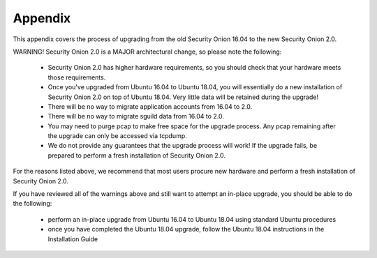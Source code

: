 .. _appendix:

Appendix
========

This appendix covers the process of upgrading from the old Security Onion 16.04 to the new Security Onion 2.0.

WARNING! Security Onion 2.0 is a MAJOR architectural change, so please note the following:

 - Security Onion 2.0 has higher hardware requirements, so you should check that your hardware meets those requirements. 
 - Once you've upgraded from Ubuntu 16.04 to Ubuntu 18.04, you will essentially do a new installation of Security Onion 2.0 on top of Ubuntu 18.04.  Very little data will be retained during the upgrade!
 - There will be no way to migrate application accounts from 16.04 to 2.0.
 - There will be no way to migrate sguild data from 16.04 to 2.0.
 - You may need to purge pcap to make free space for the upgrade process. Any pcap remaining after the upgrade can only be accessed via tcpdump.
 - We do not provide any guarantees that the upgrade process will work! If the upgrade fails, be prepared to perform a fresh installation of Security Onion 2.0.
 
For the reasons listed above, we recommend that most users procure new hardware and perform a fresh installation of Security Onion 2.0.

If you have reviewed all of the warnings above and still want to attempt an in-place upgrade, you should be able to do the following:

 - perform an in-place upgrade from Ubuntu 16.04 to Ubuntu 18.04 using standard Ubuntu procedures
 - once you have completed the Ubuntu 18.04 upgrade, follow the Ubuntu 18.04 instructions in the Installation Guide
